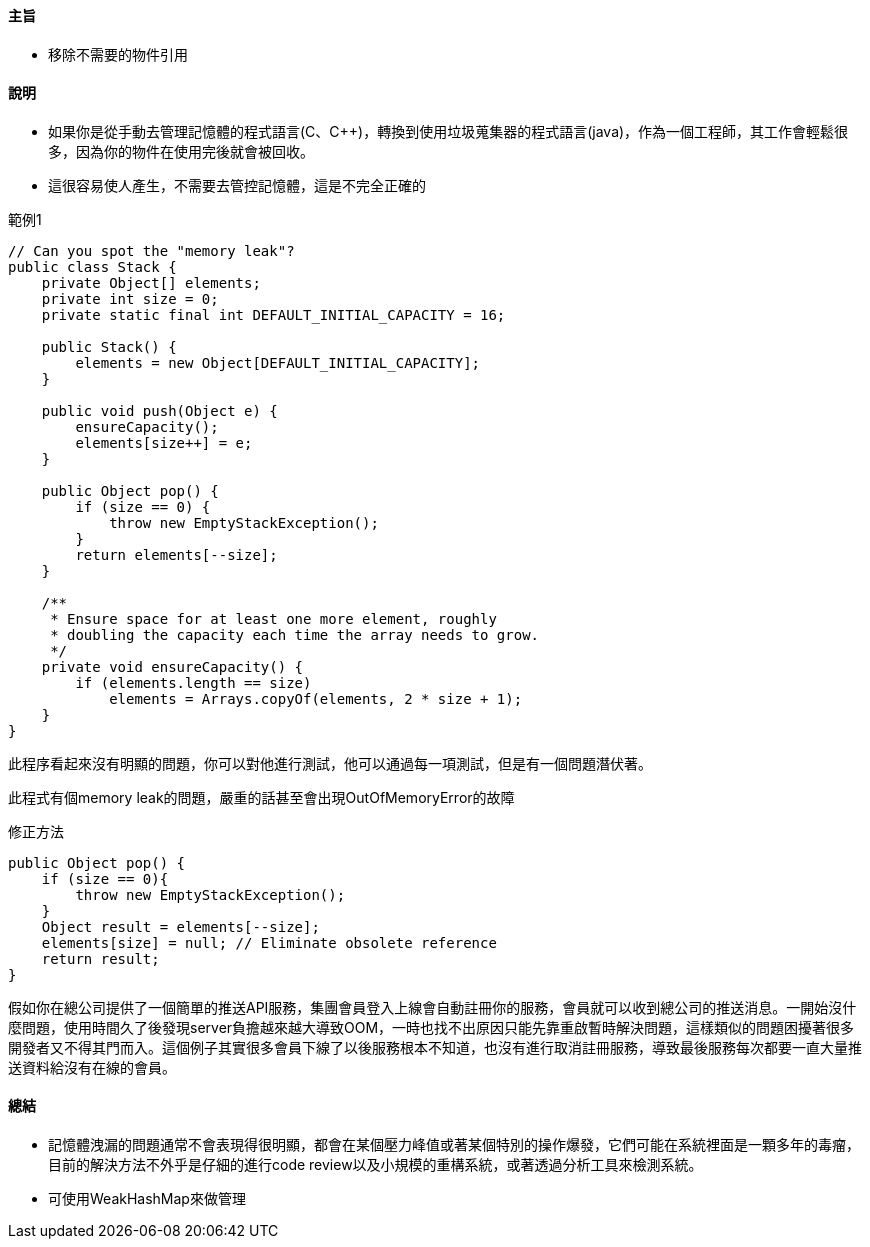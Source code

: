 ==== 主旨

* 移除不需要的物件引用

==== 說明

* 如果你是從手動去管理記憶體的程式語言(C、C++)，轉換到使用垃圾蒐集器的程式語言(java)，作為一個工程師，其工作會輕鬆很多，因為你的物件在使用完後就會被回收。

* 這很容易使人產生，不需要去管控記憶體，這是不完全正確的

.範例1
[source,java]
----
// Can you spot the "memory leak"?
public class Stack {
    private Object[] elements;
    private int size = 0;
    private static final int DEFAULT_INITIAL_CAPACITY = 16;

    public Stack() {
        elements = new Object[DEFAULT_INITIAL_CAPACITY];
    }

    public void push(Object e) {
        ensureCapacity();
        elements[size++] = e;
    }

    public Object pop() {
        if (size == 0) {
            throw new EmptyStackException();
        }
        return elements[--size];
    }

    /**
     * Ensure space for at least one more element, roughly
     * doubling the capacity each time the array needs to grow.
     */
    private void ensureCapacity() {
        if (elements.length == size)
            elements = Arrays.copyOf(elements, 2 * size + 1);
    }
}
----

此程序看起來沒有明顯的問題，你可以對他進行測試，他可以通過每一項測試，但是有一個問題潛伏著。

此程式有個memory leak的問題，嚴重的話甚至會出現OutOfMemoryError的故障

.修正方法
[source,java]
----
public Object pop() {
    if (size == 0){
        throw new EmptyStackException();
    }
    Object result = elements[--size];
    elements[size] = null; // Eliminate obsolete reference
    return result;
}
----

假如你在總公司提供了一個簡單的推送API服務，集團會員登入上線會自動註冊你的服務，會員就可以收到總公司的推送消息。一開始沒什麼問題，使用時間久了後發現server負擔越來越大導致OOM，一時也找不出原因只能先靠重啟暫時解決問題，這樣類似的問題困擾著很多開發者又不得其門而入。這個例子其實很多會員下線了以後服務根本不知道，也沒有進行取消註冊服務，導致最後服務每次都要一直大量推送資料給沒有在線的會員。



==== 總結

* 記憶體洩漏的問題通常不會表現得很明顯，都會在某個壓力峰值或著某個特別的操作爆發，它們可能在系統裡面是一顆多年的毒瘤，目前的解決方法不外乎是仔細的進行code review以及小規模的重構系統，或著透過分析工具來檢測系統。

* 可使用WeakHashMap來做管理